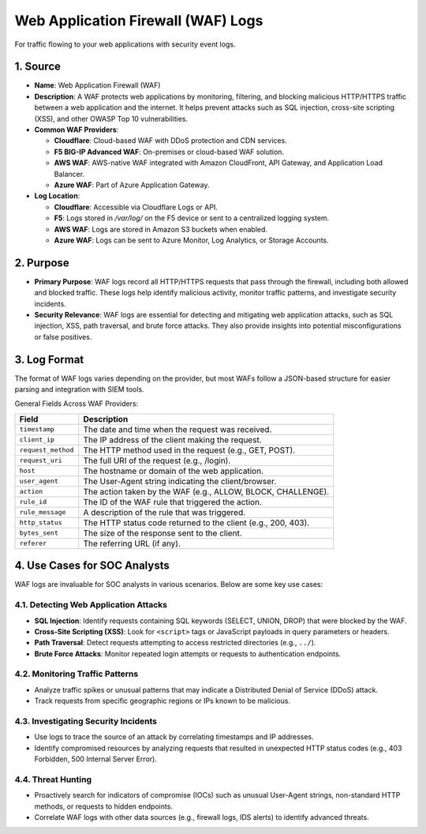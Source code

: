 Web Application Firewall (WAF) Logs
===================================

For traffic flowing to your web applications with security event logs.

1. Source
---------

- **Name**: Web Application Firewall (WAF)
- **Description**: A WAF protects web applications by monitoring, filtering, and blocking malicious HTTP/HTTPS traffic between a web application and the internet. It helps prevent attacks such as SQL injection, cross-site scripting (XSS), and other OWASP Top 10 vulnerabilities.
- **Common WAF Providers**:

  - **Cloudflare**: Cloud-based WAF with DDoS protection and CDN services.
  - **F5 BIG-IP Advanced WAF**: On-premises or cloud-based WAF solution.
  - **AWS WAF**: AWS-native WAF integrated with Amazon CloudFront, API Gateway, and Application Load Balancer.
  - **Azure WAF**: Part of Azure Application Gateway.

- **Log Location**:

  - **Cloudflare**: Accessible via Cloudflare Logs or API.
  - **F5**: Logs stored in `/var/log/` on the F5 device or sent to a centralized logging system.
  - **AWS WAF**: Logs are stored in Amazon S3 buckets when enabled.
  - **Azure WAF**: Logs can be sent to Azure Monitor, Log Analytics, or Storage Accounts.

2. Purpose
----------

- **Primary Purpose**: WAF logs record all HTTP/HTTPS requests that pass through the firewall, including both allowed and blocked traffic. These logs help identify malicious activity, monitor traffic patterns, and investigate security incidents.
- **Security Relevance**: WAF logs are essential for detecting and mitigating web application attacks, such as SQL injection, XSS, path traversal, and brute force attacks. They also provide insights into potential misconfigurations or false positives.

3. Log Format
-------------

The format of WAF logs varies depending on the provider, but most WAFs follow a JSON-based structure for easier parsing and integration with SIEM tools.

General Fields Across WAF Providers:

.. list-table::
   :header-rows: 1
   :widths: 20 80

   * - Field
     - Description
   * - ``timestamp``
     - The date and time when the request was received.
   * - ``client_ip``
     - The IP address of the client making the request.
   * - ``request_method``
     - The HTTP method used in the request (e.g., GET, POST).
   * - ``request_uri``
     - The full URI of the request (e.g., /login).
   * - ``host``
     - The hostname or domain of the web application.
   * - ``user_agent``
     - The User-Agent string indicating the client/browser.
   * - ``action``
     - The action taken by the WAF (e.g., ALLOW, BLOCK, CHALLENGE).
   * - ``rule_id``
     - The ID of the WAF rule that triggered the action.
   * - ``rule_message``
     - A description of the rule that was triggered.
   * - ``http_status``
     - The HTTP status code returned to the client (e.g., 200, 403).
   * - ``bytes_sent``
     - The size of the response sent to the client.
   * - ``referer``
     - The referring URL (if any).

4. Use Cases for SOC Analysts
-----------------------------

WAF logs are invaluable for SOC analysts in various scenarios. Below are some key use cases:

4.1. Detecting Web Application Attacks
~~~~~~~~~~~~~~~~~~~~~~~~~~~~~~~~~~~~~~

- **SQL Injection**: Identify requests containing SQL keywords (SELECT, UNION, DROP) that were blocked by the WAF.
- **Cross-Site Scripting (XSS)**: Look for ``<script>`` tags or JavaScript payloads in query parameters or headers.
- **Path Traversal**: Detect requests attempting to access restricted directories (e.g., ``../``).
- **Brute Force Attacks**: Monitor repeated login attempts or requests to authentication endpoints.

4.2. Monitoring Traffic Patterns
~~~~~~~~~~~~~~~~~~~~~~~~~~~~~~~~

- Analyze traffic spikes or unusual patterns that may indicate a Distributed Denial of Service (DDoS) attack.
- Track requests from specific geographic regions or IPs known to be malicious.

4.3. Investigating Security Incidents
~~~~~~~~~~~~~~~~~~~~~~~~~~~~~~~~~~~~~

- Use logs to trace the source of an attack by correlating timestamps and IP addresses.
- Identify compromised resources by analyzing requests that resulted in unexpected HTTP status codes (e.g., 403 Forbidden, 500 Internal Server Error).

4.4. Threat Hunting
~~~~~~~~~~~~~~~~~~~

- Proactively search for indicators of compromise (IOCs) such as unusual User-Agent strings, non-standard HTTP methods, or requests to hidden endpoints.
- Correlate WAF logs with other data sources (e.g., firewall logs, IDS alerts) to identify advanced threats.
